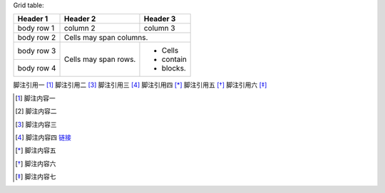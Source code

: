 Grid table:

+------------+------------+-----------+
| Header 1   | Header 2   | Header 3  |
+============+============+===========+
| body row 1 | column 2   | column 3  |
+------------+------------+-----------+
| body row 2 | Cells may span columns.|
+------------+------------+-----------+
| body row 3 | Cells may  | - Cells   |
+------------+ span rows. | - contain |
| body row 4 |            | - blocks. |
+------------+------------+-----------+

.. __: http://docutils.sourceforge.net/docs/user/rst/quickref.html

脚注引用一 [1]_
脚注引用二 [#]_
脚注引用三 [#链接]_
脚注引用四 [*]_
脚注引用五 [*]_
脚注引用六 [*]_

.. [1] 脚注内容一
.. [2] 脚注内容二
.. [#] 脚注内容三
.. [#链接] 脚注内容四 链接_
.. [*] 脚注内容五
.. [*] 脚注内容六
.. [*] 脚注内容七

